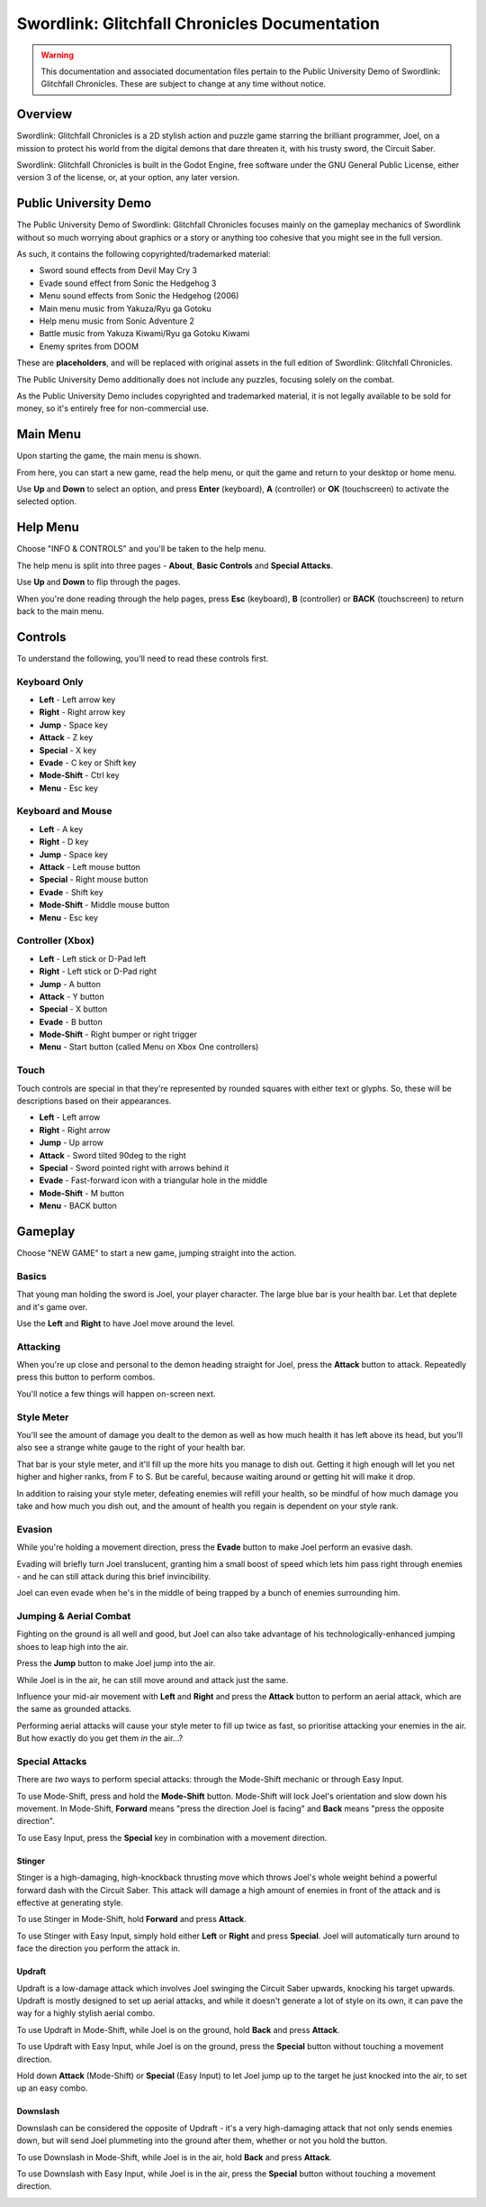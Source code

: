 Swordlink: Glitchfall Chronicles Documentation
==============================================

.. warning::
   This documentation and associated documentation files pertain to the Public
   University Demo of Swordlink: Glitchfall Chronicles.  These are subject to
   change at any time without notice.

Overview
------------

Swordlink: Glitchfall Chronicles is a 2D stylish action and puzzle game starring
the brilliant programmer, Joel, on a mission to protect his world from the
digital demons that dare threaten it, with his trusty sword, the Circuit Saber.

Swordlink: Glitchfall Chronicles is built in the Godot Engine, free software
under the GNU General Public License, either version 3 of the license, or, at
your option, any later version.

Public University Demo
----------------------

The Public University Demo of Swordlink: Glitchfall Chronicles focuses mainly
on the gameplay mechanics of Swordlink without so much worrying about graphics
or a story or anything too cohesive that you might see in the full version.

As such, it contains the following copyrighted/trademarked material:

- Sword sound effects from Devil May Cry 3
- Evade sound effect from Sonic the Hedgehog 3
- Menu sound effects from Sonic the Hedgehog (2006)
- Main menu music from Yakuza/Ryu ga Gotoku
- Help menu music from Sonic Adventure 2
- Battle music from Yakuza Kiwami/Ryu ga Gotoku Kiwami
- Enemy sprites from DOOM

These are **placeholders**, and will be replaced with original assets in the
full edition of Swordlink: Glitchfall Chronicles.

The Public University Demo additionally does not include any puzzles, focusing
solely on the combat.

As the Public University Demo includes copyrighted and trademarked material, it
is not legally available to be sold for money, so it's entirely free for
non-commercial use.

Main Menu
---------

Upon starting the game, the main menu is shown.

.. image:: menu-screenshot.png

From here, you can start a new game, read the help menu, or quit the game and
return to your desktop or home menu.

Use **Up** and **Down** to select an option, and press **Enter** (keyboard),
**A** (controller) or **OK** (touchscreen) to activate the selected option.

Help Menu
---------

Choose "INFO & CONTROLS" and you'll be taken to the help menu.

.. image:: help-screenshot.png

The help menu is split into three pages - **About**, **Basic Controls** and
**Special Attacks**.

Use **Up** and **Down** to flip through the pages.

When you're done reading through the help pages, press **Esc** (keyboard),
**B** (controller) or **BACK** (touchscreen) to return back to the main menu.

Controls
--------

To understand the following, you'll need to read these controls first.

Keyboard Only
^^^^^^^^^^^^^

* **Left** - Left arrow key
* **Right** - Right arrow key
* **Jump** - Space key
* **Attack** - Z key
* **Special** - X key
* **Evade** - C key or Shift key
* **Mode-Shift** - Ctrl key
* **Menu** - Esc key

Keyboard and Mouse
^^^^^^^^^^^^^^^^^^

* **Left** - A key
* **Right** - D key
* **Jump** - Space key
* **Attack** - Left mouse button
* **Special** - Right mouse button
* **Evade** - Shift key
* **Mode-Shift** - Middle mouse button
* **Menu** - Esc key

Controller (Xbox)
^^^^^^^^^^^^^^^^^

* **Left** - Left stick or D-Pad left
* **Right** - Left stick or D-Pad right
* **Jump** - A button
* **Attack** - Y button 
* **Special** - X button
* **Evade** - B button
* **Mode-Shift** - Right bumper or right trigger
* **Menu** - Start button (called Menu on Xbox One controllers)

Touch
^^^^^

Touch controls are special in that they're represented by rounded squares
with either text or glyphs. So, these will be descriptions based on their
appearances.

* **Left** - Left arrow
* **Right** - Right arrow
* **Jump** - Up arrow
* **Attack** - Sword tilted 90deg to the right
* **Special** - Sword pointed right with arrows behind it
* **Evade** - Fast-forward icon with a triangular hole in the middle
* **Mode-Shift** - M button
* **Menu** - BACK button

Gameplay
--------

Choose "NEW GAME" to start a new game, jumping straight into the action.

Basics
^^^^^^

.. image:: gameplay-screenshot-1.png

That young man holding the sword is Joel, your player character. The large
blue bar is your health bar. Let that deplete and it's game over.

Use the **Left** and **Right** to have Joel move around the level.

Attacking
^^^^^^^^^

When you're up close and personal to the demon heading straight for Joel,
press the **Attack** button to attack. Repeatedly press this button
to perform combos. 

You'll notice a few things will happen on-screen next.

Style Meter
^^^^^^^^^^^

.. image:: gameplay-screenshot-2.png

You'll see the amount of damage you dealt to the demon as well as how much
health it has left above its head, but you'll also see a strange white gauge
to the right of your health bar.

That bar is your style meter, and it'll fill up the more hits you manage to dish
out. Getting it high enough will let you net higher and higher ranks, from F to
S. But be careful, because waiting around or getting hit will make it drop.

.. image:: gameplay-screenshot-3.png

In addition to raising your style meter, defeating enemies will refill your
health, so be mindful of how much damage you take and how much you dish out,
and the amount of health you regain is dependent on your style rank.

Evasion
^^^^^^^

While you're holding a movement direction, press the **Evade** button to make
Joel perform an evasive dash.

.. image:: gameplay-screenshot-4.png

Evading will briefly turn Joel translucent, granting him a small boost of speed
which lets him pass right through enemies - and he can still attack during this
brief invincibility.

Joel can even evade when he's in the middle of being trapped by a bunch of
enemies surrounding him.

Jumping & Aerial Combat
^^^^^^^^^^^^^^^^^^^^^^^

Fighting on the ground is all well and good, but Joel can also take advantage
of his technologically-enhanced jumping shoes to leap high into the air.

Press the **Jump** button to make Joel jump into the air.

.. image:: gameplay-screenshot-5.png

While Joel is in the air, he can still move around and attack just the same.

Influence your mid-air movement with **Left** and **Right** and press the
**Attack** button to perform an aerial attack, which are the same as grounded
attacks.

Performing aerial attacks will cause your style meter to fill up twice as fast,
so prioritise attacking your enemies in the air. But how exactly do you get them
*in* the air...?

Special Attacks
^^^^^^^^^^^^^^^

There are *two* ways to perform special attacks: through the Mode-Shift mechanic
or through Easy Input.

To use Mode-Shift, press and hold the **Mode-Shift** button. Mode-Shift will
lock Joel's orientation and slow down his movement. In Mode-Shift, **Forward**
means "press the direction Joel is facing" and **Back** means "press the
opposite direction".

To use Easy Input, press the **Special** key in combination with a movement
direction.

Stinger
#######

Stinger is a high-damaging, high-knockback thrusting move which throws Joel's
whole weight behind a powerful forward dash with the Circuit Saber. This attack
will damage a high amount of enemies in front of the attack and is effective
at generating style.

To use Stinger in Mode-Shift, hold **Forward** and press **Attack**.

To use Stinger with Easy Input, simply hold either **Left** or **Right** and
press **Special**. Joel will automatically turn around to face the direction you
perform the attack in.

.. image:: stinger.png

Updraft
#######

Updraft is a low-damage attack which involves Joel swinging the Circuit Saber
upwards, knocking his target upwards. Updraft is mostly designed to set up
aerial attacks, and while it doesn't generate a lot of style on its own, it can
pave the way for a highly stylish aerial combo.

To use Updraft in Mode-Shift, while Joel is on the ground, hold **Back** and
press **Attack**.

To use Updraft with Easy Input, while Joel is on the ground, press the
**Special** button without touching a movement direction.

.. image:: updraft.png

Hold down **Attack** (Mode-Shift) or **Special** (Easy Input) to let Joel jump
up to the target he just knocked into the air, to set up an easy combo.

.. image:: updraft-jump.png

Downslash
#########

Downslash can be considered the opposite of Updraft - it's a very high-damaging
attack that not only sends enemies down, but will send Joel plummeting into the
ground after them, whether or not you hold the button.

To use Downslash in Mode-Shift, while Joel is in the air, hold **Back**
and press **Attack**.

To use Downslash with Easy Input, while Joel is in the air, press the
**Special** button without touching a movement direction.

.. image:: downslash.png
